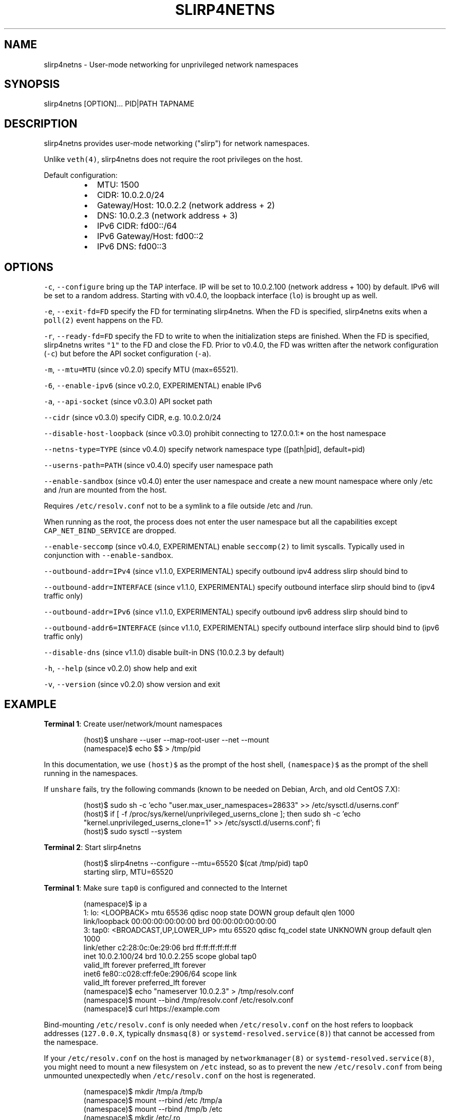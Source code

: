 .nh
.TH SLIRP4NETNS 1 "November 2020" "Rootless Containers" "User Commands"

.SH NAME
.PP
slirp4netns \- User\-mode networking for unprivileged network namespaces


.SH SYNOPSIS
.PP
slirp4netns [OPTION]... PID|PATH TAPNAME


.SH DESCRIPTION
.PP
slirp4netns provides user\-mode networking ("slirp") for network namespaces.

.PP
Unlike \fB\fCveth(4)\fR, slirp4netns does not require the root privileges on the host.

.PP
Default configuration:

.RS
.IP \(bu 2
MTU:               1500
.IP \(bu 2
CIDR:              10.0.2.0/24
.IP \(bu 2
Gateway/Host:      10.0.2.2    (network address + 2)
.IP \(bu 2
DNS:               10.0.2.3    (network address + 3)
.IP \(bu 2
IPv6 CIDR:         fd00::/64
.IP \(bu 2
IPv6 Gateway/Host: fd00::2
.IP \(bu 2
IPv6 DNS:          fd00::3

.RE


.SH OPTIONS
.PP
\fB\fC\-c\fR, \fB\fC\-\-configure\fR
bring up the TAP interface. IP will be set to 10.0.2.100 (network address + 100) by default. IPv6 will be set to a random address.
Starting with v0.4.0, the loopback interface (\fB\fClo\fR) is brought up as well.

.PP
\fB\fC\-e\fR, \fB\fC\-\-exit\-fd=FD\fR
specify the FD for terminating slirp4netns.
When the FD is specified, slirp4netns exits when a \fB\fCpoll(2)\fR event happens on the FD.

.PP
\fB\fC\-r\fR, \fB\fC\-\-ready\-fd=FD\fR
specify the FD to write to when the initialization steps are finished.
When the FD is specified, slirp4netns writes \fB\fC"1"\fR to the FD and close the FD.
Prior to v0.4.0, the FD was written after the network configuration (\fB\fC\-c\fR)
but before the API socket configuration (\fB\fC\-a\fR).

.PP
\fB\fC\-m\fR, \fB\fC\-\-mtu=MTU\fR (since v0.2.0)
specify MTU (max=65521).

.PP
\fB\fC\-6\fR, \fB\fC\-\-enable\-ipv6\fR (since v0.2.0, EXPERIMENTAL)
enable IPv6

.PP
\fB\fC\-a\fR, \fB\fC\-\-api\-socket\fR (since v0.3.0)
API socket path

.PP
\fB\fC\-\-cidr\fR (since v0.3.0)
specify CIDR, e.g. 10.0.2.0/24

.PP
\fB\fC\-\-disable\-host\-loopback\fR (since v0.3.0)
prohibit connecting to 127.0.0.1:* on the host namespace

.PP
\fB\fC\-\-netns\-type=TYPE\fR (since v0.4.0)
specify network namespace type ([path|pid], default=pid)

.PP
\fB\fC\-\-userns\-path=PATH\fR (since v0.4.0)
specify user namespace path

.PP
\fB\fC\-\-enable\-sandbox\fR (since v0.4.0)
enter the user namespace and create a new mount namespace where only /etc and
/run are mounted from the host.

.PP
Requires \fB\fC/etc/resolv.conf\fR not to be a symlink to a file outside /etc and /run.

.PP
When running as the root, the process does not enter the user namespace but all
the capabilities except \fB\fCCAP\_NET\_BIND\_SERVICE\fR are dropped.

.PP
\fB\fC\-\-enable\-seccomp\fR (since v0.4.0, EXPERIMENTAL)
enable \fB\fCseccomp(2)\fR to limit syscalls.
Typically used in conjunction with \fB\fC\-\-enable\-sandbox\fR\&.

.PP
\fB\fC\-\-outbound\-addr=IPv4\fR (since v1.1.0, EXPERIMENTAL)
specify outbound ipv4 address slirp should bind to

.PP
\fB\fC\-\-outbound\-addr=INTERFACE\fR (since v1.1.0, EXPERIMENTAL)
specify outbound interface slirp should bind to (ipv4 traffic only)

.PP
\fB\fC\-\-outbound\-addr=IPv6\fR (since v1.1.0, EXPERIMENTAL)
specify outbound ipv6 address slirp should bind to

.PP
\fB\fC\-\-outbound\-addr6=INTERFACE\fR (since v1.1.0, EXPERIMENTAL)
specify outbound interface slirp should bind to (ipv6 traffic only)

.PP
\fB\fC\-\-disable\-dns\fR (since v1.1.0)
disable built\-in DNS (10.0.2.3 by default)

.PP
\fB\fC\-h\fR, \fB\fC\-\-help\fR (since v0.2.0)
show help and exit

.PP
\fB\fC\-v\fR, \fB\fC\-\-version\fR (since v0.2.0)
show version and exit


.SH EXAMPLE
.PP
\fBTerminal 1\fP: Create user/network/mount namespaces

.PP
.RS

.nf
(host)$ unshare \-\-user \-\-map\-root\-user \-\-net \-\-mount
(namespace)$ echo $$ > /tmp/pid

.fi
.RE

.PP
In this documentation, we use \fB\fC(host)$\fR as the prompt of the host shell, \fB\fC(namespace)$\fR as the prompt of the shell running in the namespaces.

.PP
If \fB\fCunshare\fR fails, try the following commands (known to be needed on Debian, Arch, and old CentOS 7.X):

.PP
.RS

.nf
(host)$ sudo sh \-c 'echo "user.max\_user\_namespaces=28633" >> /etc/sysctl.d/userns.conf'
(host)$ if [ \-f /proc/sys/kernel/unprivileged\_userns\_clone ]; then sudo sh \-c 'echo "kernel.unprivileged\_userns\_clone=1" >> /etc/sysctl.d/userns.conf'; fi
(host)$ sudo sysctl \-\-system

.fi
.RE

.PP
\fBTerminal 2\fP: Start slirp4netns

.PP
.RS

.nf
(host)$ slirp4netns \-\-configure \-\-mtu=65520 $(cat /tmp/pid) tap0
starting slirp, MTU=65520
...

.fi
.RE

.PP
\fBTerminal 1\fP: Make sure \fB\fCtap0\fR is configured and connected to the Internet

.PP
.RS

.nf
(namespace)$ ip a
1: lo: <LOOPBACK> mtu 65536 qdisc noop state DOWN group default qlen 1000
    link/loopback 00:00:00:00:00:00 brd 00:00:00:00:00:00
3: tap0: <BROADCAST,UP,LOWER\_UP> mtu 65520 qdisc fq\_codel state UNKNOWN group default qlen 1000
    link/ether c2:28:0c:0e:29:06 brd ff:ff:ff:ff:ff:ff
    inet 10.0.2.100/24 brd 10.0.2.255 scope global tap0
       valid\_lft forever preferred\_lft forever
    inet6 fe80::c028:cff:fe0e:2906/64 scope link 
       valid\_lft forever preferred\_lft forever
(namespace)$ echo "nameserver 10.0.2.3" > /tmp/resolv.conf
(namespace)$ mount \-\-bind /tmp/resolv.conf /etc/resolv.conf
(namespace)$ curl https://example.com

.fi
.RE

.PP
Bind\-mounting \fB\fC/etc/resolv.conf\fR is only needed when \fB\fC/etc/resolv.conf\fR on
the host refers to loopback addresses (\fB\fC127.0.0.X\fR, typically \fB\fCdnsmasq(8)\fR
or \fB\fCsystemd\-resolved.service(8)\fR) that cannot be accessed from the namespace.

.PP
If your \fB\fC/etc/resolv.conf\fR on the host is managed by \fB\fCnetworkmanager(8)\fR
or \fB\fCsystemd\-resolved.service(8)\fR, you might need to mount a new filesystem on
\fB\fC/etc\fR instead, so as to prevent the new \fB\fC/etc/resolv.conf\fR from being
unmounted unexpectedly when \fB\fC/etc/resolv.conf\fR on the host is regenerated.

.PP
.RS

.nf
(namespace)$ mkdir /tmp/a /tmp/b
(namespace)$ mount \-\-rbind /etc /tmp/a
(namespace)$ mount \-\-rbind /tmp/b /etc
(namespace)$ mkdir /etc/.ro
(namespace)$ mount \-\-move /tmp/a /etc/.ro
(namespace)$ cd /etc
(namespace)$ for f in .ro/*; do ln \-s $f $(basename $f); done
(namespace)$ rm resolv.conf
(namespace)$ echo "nameserver 10.0.2.3" > resolv.conf
(namespace)$ curl https://example.com

.fi
.RE

.PP
These steps can be simplified with \fB\fCrootlesskit \-\-copy\-up=/etc\fR if \fB\fCrootlesskit\fR is installed:

.PP
.RS

.nf
(host)$ rootlesskit \-\-net=slirp4netns \-\-copy\-up=/etc bash
(namespace)$ cat /etc/resolv.conf
nameserver 10.0.2.3

.fi
.RE


.SH ROUTING PING PACKETS
.PP
To route ping packets, you may need to set up \fB\fCnet.ipv4.ping\_group\_range\fR properly as the root.

.PP
e.g.

.PP
.RS

.nf
(host)$ sudo sh \-c 'echo "net.ipv4.ping\_group\_range=0   2147483647" > /etc/sysctl.d/ping\_group\_range.conf'
(host)$ sudo sysctl \-\-system

.fi
.RE


.SH FILTERING CONNECTIONS
.PP
By default, ports listening on \fB\fCINADDR\_LOOPBACK\fR (\fB\fC127.0.0.1\fR) on the host are accessible from the child namespace via the gateway (default: \fB\fC10.0.2.2\fR).
\fB\fC\-\-disable\-host\-loopback\fR can be used to prohibit connecting to \fB\fCINADDR\_LOOPBACK\fR on the host.

.PP
However, a host loopback address might be still accessible via the built\-in DNS (default: \fB\fC10.0.2.3\fR) if \fB\fC/etc/resolv.conf\fR on the host refers to a loopback address.
You may want to set up iptables for limiting access to the built\-in DNS in such a case.

.PP
.RS

.nf
(host)$ nsenter \-t $(cat /tmp/pid) \-U \-n
(namespace)$ iptables \-A OUTPUT \-d 10.0.2.3 \-p udp \-\-dport 53 \-j ACCEPT
(namespace)$ iptables \-A OUTPUT \-d 10.0.2.3 \-j DROP

.fi
.RE


.SH API SOCKET
.PP
slirp4netns can provide QMP\-like API server over an UNIX socket file:

.PP
.RS

.nf
(host)$ slirp4netns \-\-api\-socket /tmp/slirp4netns.sock ...

.fi
.RE

.PP
\fB\fCadd\_hostfwd\fR: Expose a port (IPv4 only)

.PP
.RS

.nf
(namespace)$ json='{"execute": "add\_hostfwd", "arguments": {"proto": "tcp", "host\_addr": "0.0.0.0", "host\_port": 8080, "guest\_addr": "10.0.2.100", "guest\_port": 80}}'
(namespace)$ echo \-n $json | nc \-U /tmp/slirp4netns.sock
{"return": {"id": 42}}

.fi
.RE

.PP
If \fB\fChost\_addr\fR is not specified, then it defaults to "0.0.0.0".

.PP
If \fB\fCguest\_addr\fR is not specified, then it will be set to the default address that corresponds to \fB\fC\-\-configure\fR\&.

.PP
\fB\fClist\_hostfwd\fR: List exposed ports

.PP
.RS

.nf
(namespace)$ json='{"execute": "list\_hostfwd"}'
(namespace)$ echo \-n $json | nc \-U /tmp/slirp4netns.sock
{"return": {"entries": [{"id": 42, "proto": "tcp", "host\_addr": "0.0.0.0", "host\_port": 8080, "guest\_addr": "10.0.2.100", "guest\_port": 80}]}}

.fi
.RE

.PP
\fB\fCremove\_hostfwd\fR: Remove an exposed port

.PP
.RS

.nf
(namespace)$ json='{"execute": "remove\_hostfwd", "arguments": {"id": 42}}'
(namespace)$ echo \-n $json | nc \-U /tmp/slirp4netns.sock
{"return": {}}

.fi
.RE

.PP
Remarks:

.RS
.IP \(bu 2
Client needs to \fB\fCshutdown(2)\fR the socket with \fB\fCSHUT\_WR\fR after sending every request.
i.e. No support for keep\-alive and timeout.
.IP \(bu 2
slirp4netns "stops the world" during processing API requests.
.IP \(bu 2
A request must be less than 4096 bytes.
.IP \(bu 2
JSON responses may contain \fB\fCerror\fR instead of \fB\fCreturn\fR\&.

.RE


.SH DEFINED NAMESPACE PATHS
.PP
A user can define a network namespace path as opposed to the default process ID:

.PP
.RS

.nf
(host)$ slirp4netns \-\-netns\-type=path ... /path/to/netns tap0

.fi
.RE

.PP
Currently, the \fB\fCnetns\-type=TYPE\fR argument supports \fB\fCpath\fR or \fB\fCpid\fR args with the default being \fB\fCpid\fR\&.

.PP
Additionally, a \fB\fC\-\-userns\-path=PATH\fR argument can be included to override any user namespace path defaults

.PP
.RS

.nf
(host)$ slirp4netns \-\-netns\-type=path \-\-userns\-path=/path/to/userns /path/to/netns tap0

.fi
.RE


.SH OUTBOUND ADDRESSES
.PP
A user can defined preferred outbound ipv4 and ipv6 address in multi IP scenarios.

.PP
.RS

.nf
(host)$ slirp4netns \-\-outbound\-addr=10.2.2.10 \-\-outbound\-addr6=fe80::10 ...

.fi
.RE

.PP
Optionally you can use interface names instead of ip addresses.

.PP
.RS

.nf
(host)$ slirp4netns \-\-outbound\-addr=eth0 \-\-outbound\-addr6=eth0 ...

.fi
.RE


.SH INTER\-NAMESPACE COMMUNICATION
.PP
The easiest way to allow inter\-namespace communication is to nest network namespaces inside the slirp4netns's network namespace.

.PP
.RS

.nf
(host)$ nsenter \-t $(cat /tmp/pid) \-U \-n \-m
(namespace)$ mount \-t tmpfs none /run
(namespace)$ ip netns add foo
(namespace)$ ip netns add bar
(namespace)$ ip link add veth\-foo type veth peer name veth\-bar
(namespace)$ ip link set veth\-foo netns foo
(namespace)$ ip link set veth\-bar netns bar
(namespace)$ ip netns exec foo ip link set veth\-foo name eth0
(namespace)$ ip netns exec bar ip link set veth\-bar name eth0
(namespace)$ ip netns exec foo ip link set lo up
(namespace)$ ip netns exec bar ip link set lo up
(namespace)$ ip netns exec foo ip link set eth0 up
(namespace)$ ip netns exec bar ip link set eth0 up
(namespace)$ ip netns exec foo ip addr add 192.168.42.100/24 dev eth0
(namespace)$ ip netns exec bar ip addr add 192.168.42.101/24 dev eth0
(namespace)$ ip netns exec bar ping 192.168.42.100

.fi
.RE

.PP
However, this method does not work when you want to allow communication across multiple slirp4netns instances.
To allow communication across multiple slirp4netns instances, you need to combine another network stack such as
\fB\fCvde\_plug(1)\fR with slirp4netns.

.PP
.RS

.nf
(host)$ vde\_plug \-\-daemon switch:///tmp/switch null://
(host)$ nsenter \-t $(cat /tmp/pid\-instance0) \-U \-n
(namespace\-instance0)$ vde\_plug \-\-daemon vde:///tmp/switch tap://vde
(namespace\-instance0)$ ip link set vde up
(namespace\-instance0)$ ip addr add 192.168.42.100/24 dev vde
(namespace\-instance0)$ exit
(host)$ nsenter \-t $(cat /tmp/pid\-instance1) \-U \-n
(namespace\-instance1)$ vde\_plug \-\-daemon vde:///tmp/switch tap://vde
(namespace\-instance1)$ ip link set vde up
(namespace\-instance1)$ ip addr add 192.168.42.101/24 dev vde
(namespace\-instance1)$ ping 192.168.42.100

.fi
.RE


.SH INTER\-HOST COMMUNICATION
.PP
VXLAN is known to work.
See Usernetes project for the example of multi\-node rootless Kubernetes cluster with VXLAN: \fB\fChttps://github.com/rootless\-containers/usernetes\fR


.SH BUGS
.PP
Kernel 4.20 bumped up the default value of \fB\fC/proc/sys/net/ipv4/tcp\_rmem\fR from 87380 to 131072.
This is known to slow down slirp4netns port forwarding: \fB\fChttps://github.com/rootless\-containers/slirp4netns/issues/128\fR\&.

.PP
As a workaround, you can adjust the value of \fB\fC/proc/sys/net/ipv4/tcp\_rmem\fR inside the namespace.
No real root privilege is needed to modify the file since kernel 4.15.

.PP
.RS

.nf
(host)$ nsenter \-t $(cat /tmp/pid) \-U \-n \-m
(namespace)$ c=$(cat /proc/sys/net/ipv4/tcp\_rmem); echo $c | sed \-e s/131072/87380/g > /proc/sys/net/ipv4/tcp\_rmem

.fi
.RE


.SH SEE ALSO
.PP
\fB\fCnetwork\_namespaces(7)\fR, \fB\fCuser\_namespaces(7)\fR, \fB\fCveth(4)\fR


.SH AVAILABILITY
.PP
The slirp4netns command is available from \fB\fChttps://github.com/rootless\-containers/slirp4netns\fR under GNU GENERAL PUBLIC LICENSE Version 2 (or later).
